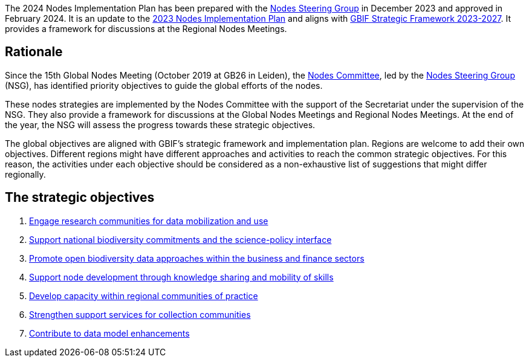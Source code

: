 [sidebar]
The 2024 Nodes Implementation Plan has been prepared with the https://www.gbif.org/contact-us/directory?group=nsg[Nodes Steering Group^] in December 2023 and approved in February 2024. It is an update to the https://doi.org/10.35035/doc-091z-ck64[2023 Nodes Implementation Plan^] and aligns with https://www.gbif.org/document/50lI7Bxn2p1vRgpbs7aXaT/[GBIF Strategic Framework 2023-2027^]. It provides a framework for discussions at the Regional Nodes Meetings.

== Rationale

Since the 15th Global Nodes Meeting (October 2019 at GB26 in Leiden), the https://www.gbif.org/contact-us/directory?group=nodesCommittee[Nodes Committee^], led by the https://www.gbif.org/contact-us/directory?group=nsg[Nodes Steering Group^] (NSG), has identified priority objectives to guide the global efforts of the nodes. 

These nodes strategies are implemented by the Nodes Committee with the support of the Secretariat under the supervision of the NSG. They also provide a framework for discussions at the Global Nodes Meetings and Regional Nodes Meetings. At the end of the year, the NSG will assess the progress towards these strategic objectives. 

The global objectives are aligned with GBIF’s strategic framework and implementation plan. Regions are welcome to add their own objectives. Different regions might have different approaches and activities to reach the common strategic objectives. For this reason, the activities under each objective should be considered as a non-exhaustive list of suggestions that might differ regionally.

== The strategic objectives

.	<<#1-engage-research-communities-for-data-mobilization-and-use,Engage research communities for data mobilization and use>>
.	<<#2-support-national-biodiversity-commitments-and-the-science-policy-interface,Support national biodiversity commitments and the science-policy interface>>
.	<<#3-promote-open-biodiversity-data-approaches-within-the-business-and-finance-sectors,Promote open biodiversity data approaches within the business and finance sectors>>
. <<#4-Support-node-development–through-knowledge-sharing-and-mobility-of-skills,Support node development through knowledge sharing and mobility of skills>>
.	<<#5-develop-capacity-within-regional-communities-of-practice,Develop capacity within regional communities of practice>>
.	<<#6-strengthen-support-services-for-collection-communities,Strengthen support services for collection communities>>
.	<<#7-contribute-to-data-model-enhancements,Contribute to data model enhancements>>
